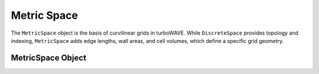 Metric Space
==============

The ``MetricSpace`` object is the basis of curvilinear grids in turboWAVE. While ``DiscreteSpace`` provides topology and indexing, ``MetricSpace`` adds edge lengths, wall areas, and cell volumes, which define a specific grid geometry.

MetricSpace Object
--------------------

.. doxygenstruct:: MetricSpace
  :members:
  :protected-members:
